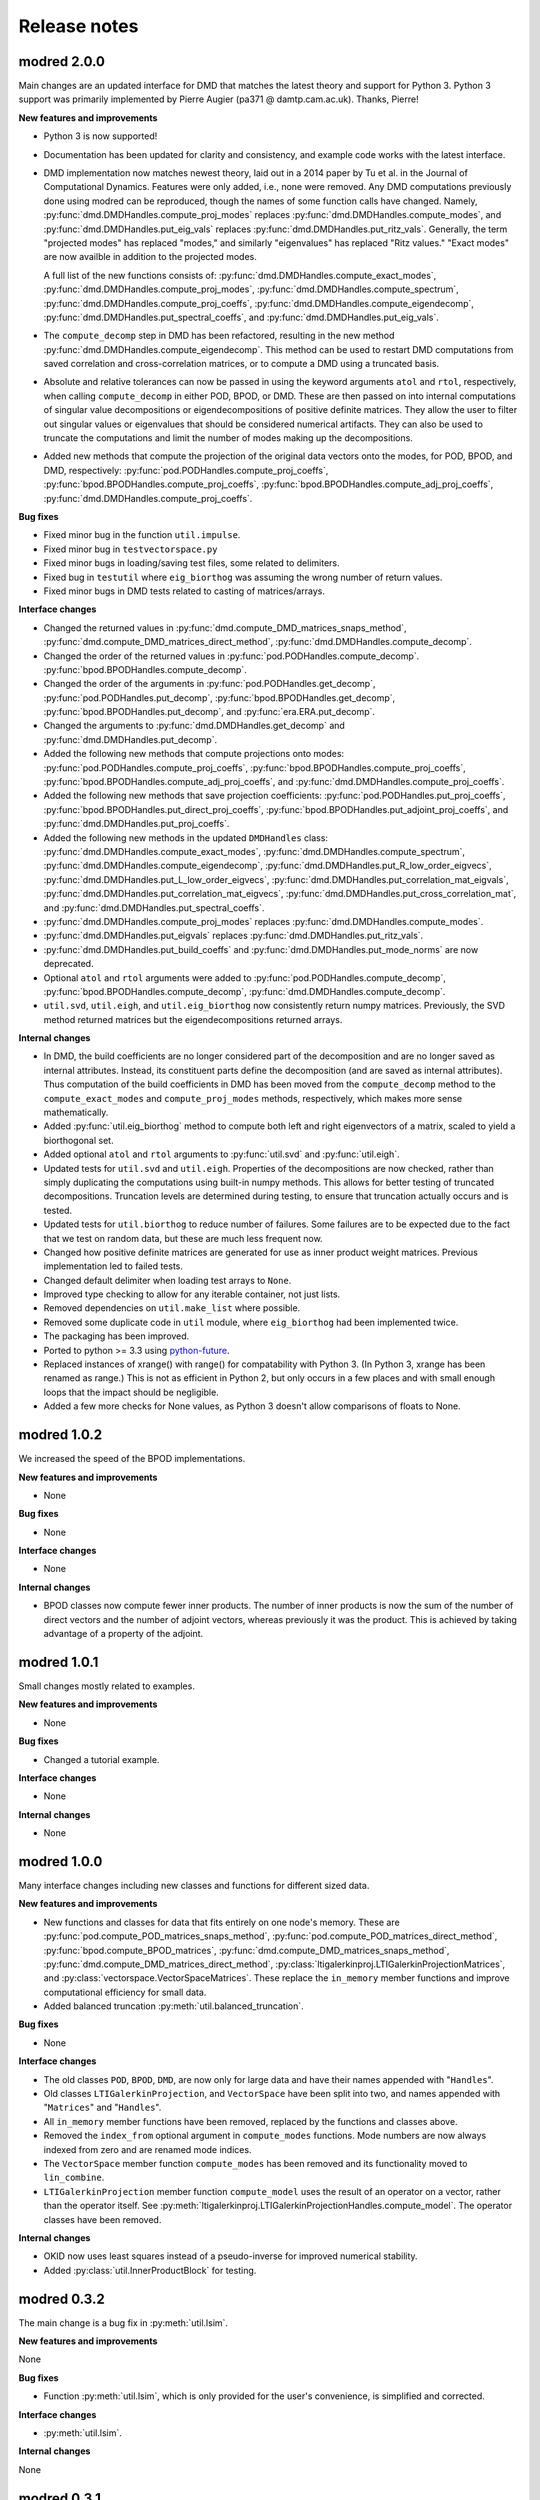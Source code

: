 =============
Release notes
=============

------------
modred 2.0.0
------------

Main changes are an updated interface for DMD that matches the latest theory
and support for Python 3.  Python 3 support was primarily implemented by Pierre
Augier (pa371 @ damtp.cam.ac.uk). Thanks, Pierre!

**New features and improvements**

* Python 3 is now supported!

* Documentation has been updated for clarity and consistency, and example code
  works with the latest interface.

* DMD implementation now matches newest theory, laid out in a 2014 paper by Tu
  et al. in the Journal of Computational Dynamics.  Features were only added,
  i.e., none were removed.  Any DMD computations previously done using modred
  can be reproduced, though the names of some function calls have changed.
  Namely, :py:func:`dmd.DMDHandles.compute_proj_modes` replaces
  :py:func:`dmd.DMDHandles.compute_modes`, and
  :py:func:`dmd.DMDHandles.put_eig_vals` replaces
  :py:func:`dmd.DMDHandles.put_ritz_vals`.  Generally, the term "projected
  modes" has replaced "modes," and similarly "eigenvalues" has replaced "Ritz
  values."  "Exact modes" are now availble in addition to the projected modes.

  A full list of the new functions consists of:
  :py:func:`dmd.DMDHandles.compute_exact_modes`,
  :py:func:`dmd.DMDHandles.compute_proj_modes`,
  :py:func:`dmd.DMDHandles.compute_spectrum`,
  :py:func:`dmd.DMDHandles.compute_proj_coeffs`,
  :py:func:`dmd.DMDHandles.compute_eigendecomp`,
  :py:func:`dmd.DMDHandles.put_spectral_coeffs`,
  and :py:func:`dmd.DMDHandles.put_eig_vals`.

* The ``compute_decomp`` step in DMD has been refactored, resulting in the new
  method :py:func:`dmd.DMDHandles.compute_eigendecomp`. This method can be used
  to restart DMD computations from saved correlation and cross-correlation
  matrices, or to compute a DMD using a truncated basis.  

* Absolute and relative tolerances can now be passed in using the keyword 
  arguments ``atol`` and ``rtol``, respectively, when calling
  ``compute_decomp`` in either POD, BPOD, or DMD.  These are then passed on into
  internal computations of singular value decompositions or eigendecompositions
  of positive definite matrices.  They allow the user to filter out singular
  values or eigenvalues that should be considered numerical artifacts.  They can
  also be used to truncate the computations and limit the number of modes making
  up the decompositions.

* Added new methods that compute the projection of the original data vectors
  onto the modes, for POD, BPOD, and DMD, respectively:
  :py:func:`pod.PODHandles.compute_proj_coeffs`,
  :py:func:`bpod.BPODHandles.compute_proj_coeffs`,
  :py:func:`bpod.BPODHandles.compute_adj_proj_coeffs`,
  :py:func:`dmd.DMDHandles.compute_proj_coeffs`.

**Bug fixes**

* Fixed minor bug in the function ``util.impulse``.

* Fixed minor bug in ``testvectorspace.py``

* Fixed minor bugs in loading/saving test files, some related to delimiters.

* Fixed bug in ``testutil`` where ``eig_biorthog`` was assuming the wrong number
  of return values.

* Fixed minor bugs in DMD tests related to casting of matrices/arrays.

**Interface changes**

* Changed the returned values in
  :py:func:`dmd.compute_DMD_matrices_snaps_method`, 
  :py:func:`dmd.compute_DMD_matrices_direct_method`, 
  :py:func:`dmd.DMDHandles.compute_decomp`.

* Changed the order of the returned values in
  :py:func:`pod.PODHandles.compute_decomp`.
  :py:func:`bpod.BPODHandles.compute_decomp`.

* Changed the order of the arguments in 
  :py:func:`pod.PODHandles.get_decomp`, 
  :py:func:`pod.PODHandles.put_decomp`,
  :py:func:`bpod.BPODHandles.get_decomp`, 
  :py:func:`bpod.BPODHandles.put_decomp`, and
  :py:func:`era.ERA.put_decomp`.

* Changed the arguments to 
  :py:func:`dmd.DMDHandles.get_decomp` and
  :py:func:`dmd.DMDHandles.put_decomp`.

* Added the following new methods that compute projections onto modes: 
  :py:func:`pod.PODHandles.compute_proj_coeffs`,
  :py:func:`bpod.BPODHandles.compute_proj_coeffs`,
  :py:func:`bpod.BPODHandles.compute_adj_proj_coeffs`, and
  :py:func:`dmd.DMDHandles.compute_proj_coeffs`.
  
* Added the following new methods that save projection coefficients:
  :py:func:`pod.PODHandles.put_proj_coeffs`,
  :py:func:`bpod.BPODHandles.put_direct_proj_coeffs`,
  :py:func:`bpod.BPODHandles.put_adjoint_proj_coeffs`, and
  :py:func:`dmd.DMDHandles.put_proj_coeffs`.

* Added the following new methods in the updated ``DMDHandles`` class: 
  :py:func:`dmd.DMDHandles.compute_exact_modes`,
  :py:func:`dmd.DMDHandles.compute_spectrum`,
  :py:func:`dmd.DMDHandles.compute_eigendecomp`,
  :py:func:`dmd.DMDHandles.put_R_low_order_eigvecs`,
  :py:func:`dmd.DMDHandles.put_L_low_order_eigvecs`,
  :py:func:`dmd.DMDHandles.put_correlation_mat_eigvals`,
  :py:func:`dmd.DMDHandles.put_correlation_mat_eigvecs`,
  :py:func:`dmd.DMDHandles.put_cross_correlation_mat`, and
  :py:func:`dmd.DMDHandles.put_spectral_coeffs`.
  
* :py:func:`dmd.DMDHandles.compute_proj_modes` replaces 
  :py:func:`dmd.DMDHandles.compute_modes`. 

* :py:func:`dmd.DMDHandles.put_eigvals` replaces
  :py:func:`dmd.DMDHandles.put_ritz_vals`.

* :py:func:`dmd.DMDHandles.put_build_coeffs` and 
  :py:func:`dmd.DMDHandles.put_mode_norms` are now deprecated.

* Optional ``atol`` and ``rtol`` arguments were added to 
  :py:func:`pod.PODHandles.compute_decomp`,
  :py:func:`bpod.BPODHandles.compute_decomp`,
  :py:func:`dmd.DMDHandles.compute_decomp`.

* ``util.svd``, ``util.eigh``, and ``util.eig_biorthog`` now consistently return
  numpy matrices.  Previously, the SVD method returned matrices but the
  eigendecompositions returned arrays.

**Internal changes**

* In DMD, the build coefficients are no longer considered part of the
  decomposition and are no longer saved as internal attributes.  Instead, its
  constituent parts define the decomposition (and are saved as internal
  attributes).  Thus computation of the build coefficients in DMD has been moved
  from the ``compute_decomp`` method to the ``compute_exact_modes`` and
  ``compute_proj_modes`` methods, respectively, which makes more sense
  mathematically.

* Added :py:func:`util.eig_biorthog` method to compute both left and right
  eigenvectors of a matrix, scaled to yield a biorthogonal set.

* Added optional ``atol`` and ``rtol`` arguments to :py:func:`util.svd` and 
  :py:func:`util.eigh`.

* Updated tests for ``util.svd`` and ``util.eigh``.  Properties of the
  decompositions are now checked, rather than simply duplicating the
  computations using built-in numpy methods.  This allows for better testing of
  truncated decompositions.  Truncation levels are determined during testing, to
  ensure that truncation actually occurs and is tested.

* Updated tests for ``util.biorthog`` to reduce number of failures.  Some
  failures are to be expected due to the fact that we test on random data, but
  these are much less frequent now.

* Changed how positive definite matrices are generated for use as inner product
  weight matrices.  Previous implementation led to failed tests. 

* Changed default delimiter when loading test arrays to ``None``.

* Improved type checking to allow for any iterable container, not just lists.

* Removed dependencies on ``util.make_list`` where possible.

* Removed some duplicate code in ``util`` module, where ``eig_biorthog`` had
  been implemented twice.

* The packaging has been improved.

* Ported to python >= 3.3 using `python-future <http://python-future.org/>`_.

* Replaced instances of xrange() with range() for compatability with Python 3.
  (In Python 3, xrange has been renamed as range.) This is not as efficient in
  Python 2, but only occurs in a few places and with small enough loops that the
  impact should be negligible.

* Added a few more checks for None values, as Python 3 doesn't allow comparisons
  of floats to None.


------------
modred 1.0.2
------------
We increased the speed of the BPOD implementations. 

**New features and improvements**

* None

**Bug fixes**

* None

**Interface changes**

* None

**Internal changes**

* BPOD classes now compute fewer inner products. The number of inner products 
  is now the sum of the number of direct vectors and the number of adjoint 
  vectors, whereas previously it was the product. This is achieved by taking
  advantage of a property of the adjoint. 


------------
modred 1.0.1
------------
Small changes mostly related to examples.

**New features and improvements**

* None

**Bug fixes**

* Changed a tutorial example. 

**Interface changes**

* None

**Internal changes**

* None


------------
modred 1.0.0
------------
Many interface changes including new classes and functions for different
sized data.

**New features and improvements**

* New functions and classes for data that fits entirely on one node's memory. 
  These are
  :py:func:`pod.compute_POD_matrices_snaps_method`, 
  :py:func:`pod.compute_POD_matrices_direct_method`,
  :py:func:`bpod.compute_BPOD_matrices`, 
  :py:func:`dmd.compute_DMD_matrices_snaps_method`, 
  :py:func:`dmd.compute_DMD_matrices_direct_method`,
  :py:class:`ltigalerkinproj.LTIGalerkinProjectionMatrices`, and
  :py:class:`vectorspace.VectorSpaceMatrices`.
  These replace the ``in_memory`` member functions and improve 
  computational efficiency for small data.

* Added balanced truncation :py:meth:`util.balanced_truncation`.

**Bug fixes**

* None

**Interface changes**

* The old classes ``POD``, ``BPOD``, ``DMD``,  
  are now only for large data and have their names appended with "``Handles``".

* Old classes ``LTIGalerkinProjection``, and ``VectorSpace``
  have been split into two, and names appended with "``Matrices``" and 
  "``Handles``".
  
* All ``in_memory`` member functions have been removed, replaced by 
  the functions and classes above.

* Removed the ``index_from`` optional argument in ``compute_modes`` functions. 
  Mode numbers are now always indexed from zero and are renamed mode indices.

* The ``VectorSpace`` member function ``compute_modes`` has
  been removed and its functionality moved to ``lin_combine``.

* ``LTIGalerkinProjection`` member function ``compute_model`` uses the
  result of an operator on a vector, 
  rather than the operator itself. See 
  :py:meth:`ltigalerkinproj.LTIGalerkinProjectionHandles.compute_model`.
  The operator classes have been removed.

**Internal changes**

* OKID now uses least squares instead of a pseudo-inverse for improved numerical
  stability. 

* Added :py:class:`util.InnerProductBlock` for testing.


------------
modred 0.3.2
------------
The main change is a bug fix in :py:meth:`util.lsim`.

**New features and improvements**

None

**Bug fixes**

* Function :py:meth:`util.lsim`, which is only provided for the user's 
  convenience, is simplified and corrected.

**Interface changes**

* :py:meth:`util.lsim`.

**Internal changes**

None


------------
modred 0.3.1
------------
The main change is a bug fix in the ``numpy.eigh`` wrapper, 
:py:meth:`util.eigh`.

**New features and improvements**

None

**Bug fixes**

* The POD and DMD classes now use :py:meth:`util.eigh` with the 
  ``is_positive_definite`` flag set to ``True``.  This eliminates the 
  possibility of small negative eigenvalues that sometimes appear due to 
  numerical precision which led to errors.

**Interface changes**

None

**Internal changes**

* Function :py:meth:`util.eigh` now has a flag for positive definite matrices.  
  When
  ``True``, the function will automatically adjust the tolerance such that only
  positive eigenvalues are returned.


------------
modred 0.3.0
------------

**New features and improvements**

* New class :py:class:`ltigalerkinproj.LTIGalerkinProjection`
  for LTI Galerkin projections. Replaces and generalizes old class 
  ``BPODLTIROM``.

* Improved print messages to print every 10 seconds and be more informative.

**Bug fixes**

* Corrected small error in symmetric inner product matrix calculation (used
  by POD and DMD) where some very small matrix entries were double the true 
  value. 

* Fixed race condition in :py:meth:`vectorspace.VectorSpace.lin_combine` by 
  adding a barrier.
  
**Interface changes**

* Removed class ``BPODLTIROM``.

* Changed order of indices in Markov parameters returned by 
  :py:meth:`okid.OKID`.

* Changed all uses of ``hankel`` to ``Hankel`` to be consistent with naming 
  convention.
  
**Internal changes**

* Added :py:meth:`parallel.Parallel.call_and_bcast` method to ``Parallel`` 
  class.

* Changed interface of :py:meth:`helper.add_to_path`.

* :py:class:`dmd.DMD` no longer uses an instance of :py:class:`pod.POD`. 

* The equals operator of vector handles now better deals with vectors which
  are numpy array objects.


------------
modred 0.2.1
------------

No noteworthy changes from v0.2.0, figuring out pypi website.


------------
modred 0.2.0
------------

First publicly available version.

